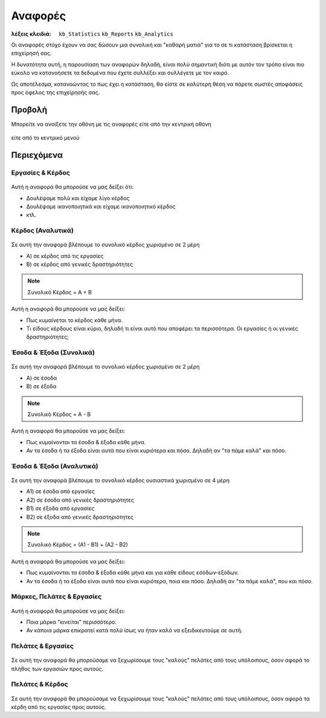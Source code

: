 Αναφορές
========

:λέξεις κλειδιά:
    ``kb_Statistics``
    ``kb_Reports``
    ``kb_Analytics``

Οι αναφορές στόχο έχουν να σας δώσουν μια συνολική
και "καθαρή ματιά" για το σε τι κατάσταση βρίσκεται η επιχείρησή σας.

Η δυνατότητα αυτή, η παρουσίαση των αναφορών δηλαδή, είναι πολύ σημαντική
διότι με αυτόν τον τρόπο είναι πιο εύκολο να κατανοήσετε τα δεδομένα
που έχετε συλλέξει και συλλέγετε με τον καιρό.

Ως αποτέλεσμα, κατανοώντας το πως έχει η κατάσταση,
θα είστε σε καλύτερη θέση να πάρετε σωστές αποφάσεις
προς όφελος της επιχείρησής σας.

Προβολή
-------

Μπορείτε να ανοίξετε την οθόνη με τις αναφορές
είτε από την κεντρική οθόνη

.. figure:: /_static/images/screen-main-analytics.png

είτε από το κεντρικό μενού

.. figure:: /_static/images/screen-mainmenu-analytics.png

Περιεχόμενα
-----------

Εργασίες & Κέρδος
~~~~~~~~~~~~~~~~~

.. figure:: /_static/images/analytics-services_vs_profit.png

Αυτή η αναφορά θα μπορούσε να μας δείξει ότι:

- Δουλέψαμε πολύ και είχαμε λίγο κέρδος
- Δουλέψαμε ικανοποιητικά και είχαμε ικανοποιητικό κέρδος
- κτλ.

Κέρδος (Αναλυτικά)
~~~~~~~~~~~~~~~~~~

.. figure:: /_static/images/analytics-profit_detailed.png

Σε αυτή την αναφορά βλέπουμε το συνολικό κέρδος
χωρισμένο σε 2 μέρη

- Α) σε κέρδος από τις εργασίες
- Β) σε κέρδος από γενικές δραστηριότητες

.. note:: Συνολικό Κέρδος = Α + Β

Αυτή η αναφορά θα μπορούσε να μας δείξει:

- Πως κυμαίνεται το κέρδος κάθε μήνα.
- Τι είδους κέρδους είναι κύριο, δηλαδή τι είναι αυτό που αποφέρει τα περισσότερα.
  Οι εργασίες ή οι γενικές δραστηριότητες;

Έσοδα & Έξοδα (Συνολικά)
~~~~~~~~~~~~~~~~~~~~~~~~

.. figure:: /_static/images/analytics-revenues_expenses_summarized.png

Σε αυτή την αναφορά βλέπουμε το συνολικό κέρδος
χωρισμένο σε 2 μέρη

- Α) σε έσοδα
- Β) σε έξοδα

.. note:: Συνολικό Κέρδος = Α - Β

Αυτή η αναφορά θα μπορούσε να μας δείξει:

- Πως κυμαίνονται τα έσοδα & έξοδα κάθε μήνα.
- Αν τα έσοδα ή τα έξοδα είναι αυτά που είναι κυριότερα και πόσο.
  Δηλαδή αν "τα πάμε καλά" και πόσο.
  
Έσοδα & Έξοδα (Αναλυτικά)
~~~~~~~~~~~~~~~~~~~~~~~~~

.. figure:: /_static/images/analytics-revenues_expenses_detailed.png

Σε αυτή την αναφορά βλέπουμε το συνολικό κέρδος
ουσιαστικά χωρισμένο σε 4 μέρη

- Α1) σε έσοδα από εργασίες
- Α2) σε έσοδα από γενικές δραστηριότητες
- Β1) σε έξοδα από εργασίες
- Β2) σε έξοδα από γενικές δραστηριότητες

.. note:: Συνολικό Κέρδος = (Α1 - Β1) + (Α2 - Β2)

Αυτή η αναφορά θα μπορούσε να μας δείξει:

- Πως κυμαίνονται τα έσοδα & έξοδα κάθε μήνα και για κάθε είδους εσόδων-εξόδων.
- Αν τα έσοδα ή τα έξοδα είναι αυτά που είναι κυριότερα, ποια και πόσο.
  Δηλαδή αν "τα πάμε καλά", που και πόσο.
  
Μάρκες, Πελάτες & Εργασίες
~~~~~~~~~~~~~~~~~~~~~~~~~~

.. figure:: /_static/images/analytics-brands_vs_customers_vs_services.png

Αυτή η αναφορά θα μπορούσε να μας δείξει:

- Ποια μάρκα "κινείται" περισσότερο.
- Αν κάποια μάρκα επικρατεί κατά πολύ ίσως να ήταν καλό
  να εξειδικευτούμε σε αυτή.
  
Πελάτες & Εργασίες
~~~~~~~~~~~~~~~~~~

.. figure:: /_static/images/analytics-customers_vs_services.png

Σε αυτή την αναφορά θα μπορούσαμε να ξεχωρίσουμε
τους "καλούς" πελάτες από τους υπόλοιπους,
όσον αφορά το πλήθος των εργασιών προς αυτούς.
  
Πελάτες & Κέρδος
~~~~~~~~~~~~~~~~

.. figure:: /_static/images/analytics-customers_vs_profit.png

Σε αυτή την αναφορά θα μπορούσαμε να ξεχωρίσουμε
τους "καλούς" πελάτες από τους υπόλοιπους,
όσον αφορά τα κέρδη από τις εργασίες προς αυτούς.

